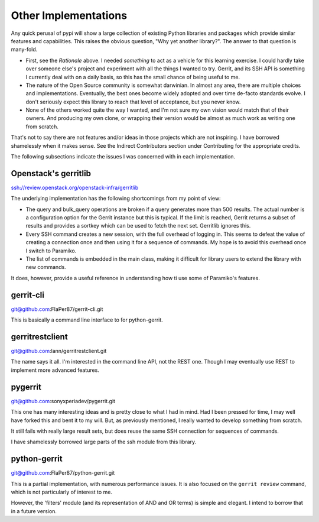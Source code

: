 =====================
Other Implementations
=====================

Any quick perusal of pypi will show a large collection of existing Python
libraries and packages which provide similar features and capabilities. This
raises the obvious question, "Why yet another library?". The answer to that
question is many-fold.

* First, see the `Rationale` above. I needed *something* to act as a vehicle
  for this learning exercise. I could hardly take over someone else's project
  and experiment with all the things I wanted to try. Gerrit, and its SSH API
  is something I currently deal with on a daily basis, so this has the small
  chance of being useful to me.
  
* The nature of the Open Source community is somewhat darwinian. In almost
  any area, there are multiple choices and implementations. Eventually, the
  best ones become widely adopted and over time de-facto standards evolve. I
  don't seriously expect this library to reach that level of acceptance, but
  you never know.
  
* None of the others worked quite the way I wanted, and I'm not sure my own
  vision would match that of their owners. And producing my own clone, or
  wrapping their version would be almost as much work as writing one from
  scratch.
  
That's not to say there are not features and/or ideas in those projects which
are not inspiring. I have borrowed shamelessly when it makes sense. See the
Indirect Contributors section under Contributing for the appropriate credits.

The following subsections indicate the issues I was concerned with in each
implementation.

Openstack's gerritlib
---------------------

ssh://review.openstack.org/openstack-infra/gerritlib

The underlying implementation has the following shortcomings from my point of view:

* The query and bulk_query operations are broken if a query generates more than
  500 results. The actual number is a configuration option for the Gerrit instance
  but this is typical. If the limit is reached, Gerrit returns a subset of results
  and provides a sortkey which can be used to fetch the next set. Gerritlib ignores
  this.
  
* Every SSH command creates a new session, with the full overhead of logging in. This
  seems to defeat the value of creating a connection once and then using it for a
  sequence of commands. My hope is to avoid this overhead once I switch to Paramiko.
  
* The list of commands is embedded in the main class, making it difficult for library
  users to extend the library with new commands.
  
It does, however, provide a useful reference in understanding how ti use some of
Paramiko's features.

gerrit-cli
----------

git@github.com:FlaPer87/gerrit-cli.git

This is basically a command line interface to for python-gerrit.

gerritrestclient
----------------

git@github.com:lann/gerritrestclient.git

The name says it all. I'm interested in the command line API, not the REST one. Though
I may eventually use REST to implement more advanced features.

pygerrit
--------

git@github.com:sonyxperiadev/pygerrit.git

This one has many interesting ideas and is pretty close to what I had in mind. Had I
been pressed for time, I may well have forked this and bent it to my will. But, as
previously mentioned, I really wanted to develop something from scratch.

It still fails with really large result sets, but does reuse the same SSH connection
for sequences of commands. 

I have shamelessly borrowed large parts of the ssh module from this library.

python-gerrit
-------------

git@github.com:FlaPer87/python-gerrit.git

This is a partial implementation, with numerous performance issues. It is also focused
on the ``gerrit review`` command, which is not particularly of interest to me.

However, the 'filters' module (and its representation of AND and OR terms) is simple
and elegant. I intend to borrow that in a future version.

